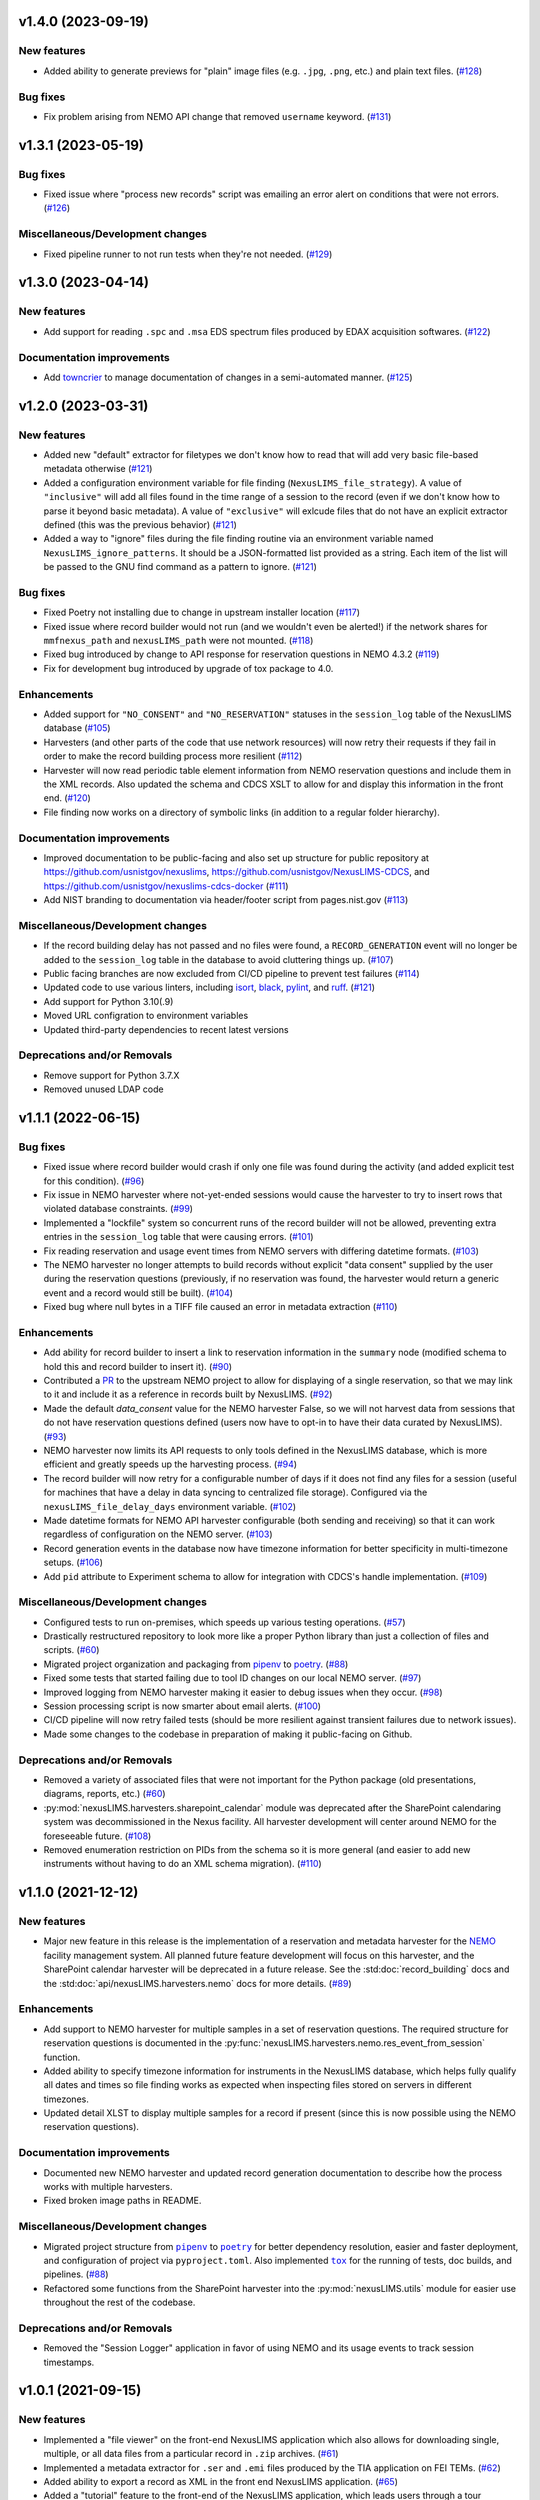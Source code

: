 v1.4.0 (2023-09-19)
===================

New features
------------

- Added ability to generate previews for "plain" image files (e.g. ``.jpg``, ``.png``,
  etc.) and plain text files. (`#128 <https://gitlab.nist.gov/gitlab/nexuslims/NexusMicroscopyLIMS/-/issues/128>`_)


Bug fixes
---------

- Fix problem arising from NEMO API change that removed ``username`` keyword. (`#131 <https://gitlab.nist.gov/gitlab/nexuslims/NexusMicroscopyLIMS/-/issues/131>`_)


v1.3.1 (2023-05-19)
===================

Bug fixes
---------

- Fixed issue where "process new records" script was emailing an error alert on conditions
  that were not errors. (`#126 <https://gitlab.nist.gov/gitlab/nexuslims/NexusMicroscopyLIMS/-/issues/126>`_)


Miscellaneous/Development changes
---------------------------------

- Fixed pipeline runner to not run tests when they're not needed. (`#129 <https://gitlab.nist.gov/gitlab/nexuslims/NexusMicroscopyLIMS/-/issues/129>`_)


v1.3.0 (2023-04-14)
===================

New features
------------

- Add support for reading ``.spc`` and ``.msa`` EDS spectrum files produced by EDAX
  acquisition softwares. (`#122 <#>`_)


Documentation improvements
--------------------------

- Add `towncrier <https://towncrier.readthedocs.io/>`_ to manage documentation of
  changes in a semi-automated manner. (`#125 <#>`_)


v1.2.0 (2023-03-31)
===================

New features
------------

- Added new "default" extractor for filetypes we don't know how to read
  that will add very basic file-based metadata otherwise (`#121 <#>`_)
- Added a configuration environment variable for file finding
  (``NexusLIMS_file_strategy``). A value of ``"inclusive"`` will add all files found in
  the time range of a session to the record (even if we don't know how to parse it beyond
  basic metadata). A value of ``"exclusive"`` will exlcude files that do not have an
  explicit extractor defined (this was the previous behavior) (`#121 <#>`_)
- Added a way to "ignore" files during the file finding routine via an environment
  variable named ``NexusLIMS_ignore_patterns``. It should be a JSON-formatted list
  provided as a string. Each item of the list will be passed to the GNU find command
  as a pattern to ignore. (`#121 <#>`_)


Bug fixes
---------

- Fixed Poetry not installing due to change in upstream installer location (`#117 <#>`_)
- Fixed issue where record builder would not run (and we wouldn't even be alerted!)
  if the network shares for ``mmfnexus_path`` and ``nexusLIMS_path`` were not mounted. (`#118 <#>`_)
- Fixed bug introduced by change to API response for reservation questions in NEMO 4.3.2 (`#119 <#>`_)
- Fix for development bug introduced by upgrade of tox package to 4.0.


Enhancements
------------

- Added support for ``"NO_CONSENT"`` and ``"NO_RESERVATION"`` statuses in the
  ``session_log`` table of the NexusLIMS database (`#105 <#>`_)
- Harvesters (and other parts of the code that use network resources) will now retry
  their requests if they fail in order to make the record building process more resilient (`#112 <#>`_)
- Harvester will now read periodic table element information from NEMO reservation
  questions and include them in the XML records. Also updated the schema and CDCS XSLT
  to allow for and display this information in the front end. (`#120 <#>`_)
- File finding now works on a directory of symbolic links (in addition to a regular
  folder hierarchy).


Documentation improvements
--------------------------

- Improved documentation to be public-facing and also set up structure for public
  repository at https://github.com/usnistgov/nexuslims,
  https://github.com/usnistgov/NexusLIMS-CDCS, and
  https://github.com/usnistgov/nexuslims-cdcs-docker (`#111 <#>`_)
- Add NIST branding to documentation via header/footer script from pages.nist.gov (`#113 <#>`_)


Miscellaneous/Development changes
---------------------------------

- If the record building delay has not passed and no files were found, a
  ``RECORD_GENERATION`` event will no longer be added to the ``session_log`` table
  in the database to avoid cluttering things up. (`#107 <#>`_)
- Public facing branches are now excluded from CI/CD pipeline to prevent test failures (`#114 <#>`_)
- Updated code to use various linters, including
  `isort <https://pycqa.github.io/isort/>`_, `black <https://github.com/psf/black>`_,
  `pylint <https://pylint.readthedocs.io/en/latest/>`_, and
  `ruff <https://beta.ruff.rs/docs/>`_. (`#121 <#>`_)
- Add support for Python 3.10(.9)
- Moved URL configration to environment variables
- Updated third-party dependencies to recent latest versions


Deprecations and/or Removals
----------------------------

- Remove support for Python 3.7.X
- Removed unused LDAP code


v1.1.1 (2022-06-15)
===================

Bug fixes
---------

- Fixed issue where record builder would crash if only one file was found during the
  activity (and added explicit test for this condition). (`#96 <#>`_)
- Fix issue in NEMO harvester where not-yet-ended sessions would cause the harvester
  to try to insert rows that violated database constraints. (`#99 <#>`_)
- Implemented a "lockfile" system so concurrent runs of the record builder will not
  be allowed, preventing extra entries in the ``session_log`` table that were causing
  errors. (`#101 <#>`_)
- Fix reading reservation and usage event times from NEMO servers with differing datetime
  formats. (`#103 <#>`_)
- The NEMO harvester no longer attempts to build records without explicit "data consent"
  supplied by the user during the reservation questions (previously, if no reservation
  was found, the harvester would return a generic event and a record would still be built). (`#104 <#>`_)
- Fixed bug where null bytes in a TIFF file caused an error in metadata extraction (`#110 <#>`_)


Enhancements
------------

- Add ability for record builder to insert a link to reservation information in the
  ``summary`` node (modified schema to hold this and record builder to insert it). (`#90 <#>`_)
- Contributed a `PR <https://github.com/usnistgov/NEMO/pull/97>`_ to the upstream NEMO
  project to allow for displaying of a single reservation, so that we may link to it
  and include it as a reference in records built by NexusLIMS. (`#92 <#>`_)
- Made the default `data_consent` value for the NEMO harvester False, so we will not
  harvest data from sessions that do not have reservation questions defined (users
  now have to opt-in to have their data curated by NexusLIMS). (`#93 <#>`_)
- NEMO harvester now limits its API requests to only tools defined in the NexusLIMS
  database, which is more efficient and greatly speeds up the harvesting process. (`#94 <#>`_)
- The record builder will now retry for a configurable number of days if it does not find
  any files for a session (useful for machines that have a delay in data syncing to
  centralized file storage). Configured via the ``nexusLIMS_file_delay_days`` environment
  variable. (`#102 <#>`_)
- Made datetime formats for NEMO API harvester configurable (both sending and receiving)
  so that it can work regardless of configuration on the NEMO server. (`#103 <#>`_)
- Record generation events in the database now have timezone information for better
  specificity in multi-timezone setups. (`#106 <#>`_)
- Add ``pid`` attribute to Experiment schema to allow for integration with CDCS's handle
  implementation. (`#109 <#>`_)


Miscellaneous/Development changes
---------------------------------

- Configured tests to run on-premises, which speeds up various testing operations. (`#57 <#>`_)
- Drastically restructured repository to look more like a proper Python library than just
  a collection of files and scripts. (`#60 <#>`_)
- Migrated project organization and packaging from
  `pipenv <https://pipenv.pypa.io/en/latest/>`_ to `poetry <https://python-poetry.org/>`_. (`#88 <#>`_)
- Fixed some tests that started failing due to tool ID changes on our local NEMO server. (`#97 <#>`_)
- Improved logging from NEMO harvester making it easier to debug issues when they occur. (`#98 <#>`_)
- Session processing script is now smarter about email alerts. (`#100 <#>`_)
- CI/CD pipeline will now retry failed tests (should be more resilient against transient
  failures due to network issues).
- Made some changes to the codebase in preparation of making it public-facing on Github.


Deprecations and/or Removals
----------------------------

- Removed a variety of associated files that were not important for the Python package
  (old presentations, diagrams, reports, etc.) (`#60 <#>`_)
- :py:mod:`nexusLIMS.harvesters.sharepoint_calendar` module was deprecated after
  the SharePoint calendaring system was decommissioned in the Nexus facility. All
  harvester development will center around NEMO for the foreseeable future. (`#108 <#>`_)
- Removed enumeration restriction on PIDs from the schema so it is more general (and
  easier to add new instruments without having to do an XML schema migration). (`#110 <#>`_)


v1.1.0 (2021-12-12)
===================

New features
------------

- Major new feature in this release is the implementation of a reservation and metadata
  harvester for the `NEMO <https://github.com/usnistgov/NEMO>`_ facility management
  system. All planned future feature development will focus on this harvester, and the
  SharePoint calendar harvester will be deprecated in a future release. See the
  :std:doc:`record_building` docs and the :std:doc:`api/nexusLIMS.harvesters.nemo` docs
  for more details. (`#89 <#>`_)


Enhancements
------------

- Add support to NEMO harvester for multiple samples in a set of reservation questions.
  The required structure for reservation questions is documented in the
  :py:func:`nexusLIMS.harvesters.nemo.res_event_from_session` function.
- Added ability to specify timezone information for instruments in the NexusLIMS database,
  which helps fully qualify all dates and times so file finding works as expected when
  inspecting files stored on servers in different timezones.
- Updated detail XLST to display multiple samples for a record if present (since this
  is now possible using the NEMO reservation questions).


Documentation improvements
--------------------------

- Documented new NEMO harvester and updated record generation documentation to describe
  how the process works with multiple harvesters.
- Fixed broken image paths in README.


Miscellaneous/Development changes
---------------------------------

- .. |pipenv| replace:: ``pipenv``
  .. _pipenv: https://pipenv.pypa.io/en/latest/
  .. |poetry2| replace:: ``poetry``
  .. _poetry2: https://python-poetry.org/
  .. |tox| replace:: ``tox``
  .. _tox: https://tox.wiki/en/latest/

  Migrated project structure from |pipenv|_ to |poetry2|_ for better dependency
  resolution, easier and faster deployment, and configuration of project via
  ``pyproject.toml``. Also implemented |tox|_ for the running of tests, doc builds,
  and pipelines. (`#88 <#>`_)
- Refactored some functions from the SharePoint harvester into the
  :py:mod:`nexusLIMS.utils` module for easier use throughout the rest of the codebase.

Deprecations and/or Removals
----------------------------

- Removed the "Session Logger" application in favor of using NEMO and its usage events
  to track session timestamps.


v1.0.1 (2021-09-15)
===================

New features
------------

- Implemented a "file viewer" on the front-end NexusLIMS application which also allows
  for downloading single, multiple, or all data files from a particular record in
  ``.zip`` archives. (`#61 <#>`_)
- Implemented a metadata extractor for ``.ser`` and ``.emi`` files produced by the TIA
  application on FEI TEMs. (`#62 <#>`_)
- Added ability to export a record as XML in the front end NexusLIMS application. (`#65 <#>`_)
- Added a "tutorial" feature to the front-end of the NexusLIMS application, which leads
  users through a tour describing what the various parts of the application do. (`#71 <#>`_)
- Added new "dry run" mode and additional verbosity options to record builder that allow
  one to see what records `would` be built without actually doing anything. (`#77 <#>`_)


Bug fixes
---------

- Fixed issue where Session Logger app was failing due to incompatibilities between
  the code and certain database states. (`#53 <#>`_)
- Fixed issue where Session Logger app was leaving behind a temporary file on the
  microscope computers by making it clean up after itself. (`#55 <#>`_)
- Fixed issue where multiple copies of the Session Logger app were able to be run at the
  same time, which shouldn't have been possible. (`#59 <#>`_)
- Fixed the "back to previous" button in the front-end application that was broken. (`#64 <#>`_)
- Fixed issue with SharePoint harvester where records were being assigned to the person
  who `created` a calendar event, not the person whose name was on the actual event. (`#72 <#>`_)
- Fixed a deployment issue related to ``pipenv`` and how it specifies packages to be
  installed. (`#73 <#>`_)
- Fixed issues with ``.ser`` file handling (and contributed various fixes upstream to the
  HyperSpy project: `1 <https://github.com/hyperspy/hyperspy/pull/2533>`_,
  `2 <https://github.com/hyperspy/hyperspy/pull/2531>`_,
  `3 <https://github.com/hyperspy/hyperspy/pull/2529>`_). (`#74 <#>`_)


Enhancements
------------

- Added customized loading text while the list of records is loading in the front-end
  NexusLIMS application. (`#58 <#>`_)
- Tweaked heuristic in SharePoint harvester to better match sessions to calendar events
  (previously, if there were multiple reservations in one day, they may have been
  incorrectly attributed to a session). (`#67 <#>`_)
- Added explicit support for Python 3.8.X versions. (`#75 <#>`_)
- Implemented bash script to run record builder automatically, which can then be scheduled
  via a tool such as ``cron``. (`#76 <#>`_)
- Added version information to Session Logger app to make it easier for users to know
  if they are up to date or not. (`#79 <#>`_)
- Small tweak to make acquisition activity links easier to click in record display. (`#81 <#>`_)


Documentation improvements
--------------------------

- Added "taxonomy" of terms used in the NexusLIMS project to the documentation (see
  :std:doc:`taxonomy` for details). (`#40 <#>`_)
- Added XML Schema documentation for the Nexus ``Experiment`` schema to the documentation
  (see :std:doc:`schema_documentation` for details). (`#51 <#>`_)
- Added links to NexusLIMS documentation in the front-end NexusLIMS CDCS application. (`#68 <#>`_)
- Added many documentation pages to more thoroughly explain how NexusLIMS works,
  including improvements to the project README, as well as the following pages:
  :std:doc:`database`, :std:doc:`session_logger_app`, :std:doc:`development`,
  and pages about data security.


Miscellaneous/Development changes
---------------------------------

- Improvement to logging to make it easier to debug records not being built correctly. (`#80 <#>`_)
- Added new :py:class:`~nexusLIMS.harvesters.reservation_event.ReservationEvent` class
  to abstract the concept of a calendar reservation event. This reduces dependencies on
  the SharePoint-specific way things were written before and will help in the future
  implementation of the NEMO harvester.
- Fix some issues with tests not running correctly due to changes of paths in
  ``mmfnexus_path``.
- Improvements to the CI/CD pipelines so multiple pipelines can run at once without error.


v0.0.9 (2020-02-24) - First real working release
================================================

New features
------------

- Added extractor for TIFF image files produced by FEI SEM and FIB instruments.
- Record builder can now be run automatically and will do the whole process (probing
  database, finding files, extracting metadata, building record XML, and uploading to
  CDCS frontend).


Enhancements
------------

- Acquisition activities are now split up by clustering of file acquisition times, rather
  than inspecting when an instrument switches modes. This is more realistic to how
  microscopes are used in practice (see
  :ref:`Activity Clustering <build-activities>` for more details).
- Added "instrument specific" parsing for DigitalMicrograph files
- Added :py:mod:`nexusLIMS.cdcs` module to handle interactions with the CDCS front-end.
- Added a "Data Type" to all metadata extractions that will attempt to classify what sort
  of data a file is ("STEM EELS", "TEM Image", "SEM EDS", etc.).
- Configuration of program options is now mostly done via environment variables rather
  than values hard-coded into the source code.
- Drastically improved file finding time by utilizing GNU ``find`` to identify files in
  a record rather than a pure Python implementation.
- Records now use a "dummy title" if no matching reservation is found for a session.
- Thumbnail previews of DigitalMicrograph files will now include image annotations.
- Updated SharePoint calendar harvester to be compatible with SharePoint 2016.
- Various XSLT enhancements for better display of record data.


Documentation improvements
--------------------------

- Added record building documentation: :std:doc:`record_building`.


Miscellaneous/Development changes
---------------------------------

- Added helper script to update XLST on NexusLIMS front-end via API, making things easier
  for development.
- Fully implemented tests to ensure 100% of codebase is covered by test functions.
- Refactored record builder and harvester to use
  :py:class:`~nexusLIMS.instruments.Instrument` instances rather than string parsing.


v0.0.2 (2020-01-08) - Pre-release version
=========================================

New features
------------

- Added ability to use custom CA certificate for network communications (useful if
  communicating with servers with self-signed certificates). (`#49 <#>`_)
- Added javascript-powered XLST for more interactive and fully-featured display of records
  in the CDCS front-end (T. Bina).
- Added session logging .exe application that can be deployed on individual microscope PCs
  to specify when a session starts and ends (used to get timestamps for file finding
  during record building). See :doc:`session_logger_app` for more details.
- Finished implementation of building ``AcquisitionActivity`` representations of
  experiments, which are then translated into XML for the final record.
- Implemented prototype record builder script for automated record generation (T. Bina).
- Preview images are now generated for known dataset types during the creation of
  acquisition activities in record building.


Bug fixes
---------

- Updated endpoint for sharepoint calendar API that had broken due to a change in that service. (`#37 <#>`_)
- Fixed issue where schema had duplicate "labels" for certain fields that was causing
  a confusing display in the CDCS "curate" page. (`#42 <#>`_)


Enhancements
------------

- Added other Nexus instruments to the schema so we can have records from more than just
  a single ``Instrument`` (as it was in initial testing). (`#32 <#>`_)
- Added a ``unit`` attribute to parameter values in the `Nexus Experiment` schema. (`#41 <#>`_)
- Added a place to insert "project" information into `Nexus Experiment` schema (`#44 <#>`_)
- Improved the implementation of the ``Instrument`` type within the `Nexus Experiment`
  schema. (`#45 <#>`_)
- Added spiffy logo for NexusLIMS (see :ref:`the README<logo>` for more details on its
  origins).
- Formatted repository as a proper Python package that can be installed via ``pip``.
- Generalized metadata extraction process in anticipation of implementing extractors for
  additional file types.
- Instrument configuration is now fully pulled from NexusLIMS DB, rather than hard-coded
  in the application code.
- XSLT now properly displays preview images rather than a placeholder for each dataset.


Documentation improvements
--------------------------

- Fix links in README to point to new upstream project location. (`#36 <#>`_)
- Added basic documentation for NexusLIMS package and link via a badge on the README. (`#43 <#>`_)


Miscellaneous/Development changes
---------------------------------

- Moved project out of a personal account and into it's own NexusLIMS group on Gitlab. (`#29 <#>`_)
- Added dedicated folder (separate form data storage location) for NexusLIMS to write
  dumps of extracted metadata and preview images. (`#38 <#>`_)
- Added database initialization script to create correct NexusLIMS DB structure.
- Refactored record builder and calendar harvesting into separate submodules to better
  delineate functionality of the various parts of NexusLIMS

v0.0.1 (2019-03-26) - Pre-release version
=========================================

New features
------------

- Implemented SharePoint calendar metadata harvesting for equipment reservations. (`#26 <#>`_)
- Added metadata extractor for FEI TIFF image files produced by SEMs and FIBs. (`#35 <#>`_)
- Created repository to hold initial work on NexusLIMS. 

Enhancements
------------

- Added a concept of "role" (experimental, calibration, etc.) to datasets in the
  `Nexus Experiment` schema (`#23 <#>`_)


Miscellaneous/Development changes
---------------------------------

- Added CI/CD pipeline for backend tests. (`#30 <#>`_)


